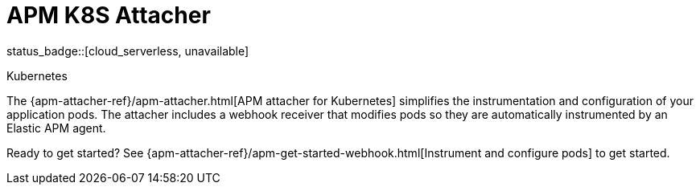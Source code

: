 [[apm-k8s-attacher]]
= APM K8S Attacher

status_badge::[cloud_serverless, unavailable]

++++
<titleabbrev>Kubernetes</titleabbrev>
++++

The {apm-attacher-ref}/apm-attacher.html[APM attacher for Kubernetes] simplifies the instrumentation and configuration of your application pods.
The attacher includes a webhook receiver that modifies pods so they are automatically instrumented by an Elastic APM agent.

Ready to get started? See {apm-attacher-ref}/apm-get-started-webhook.html[Instrument and configure pods] to get started.
